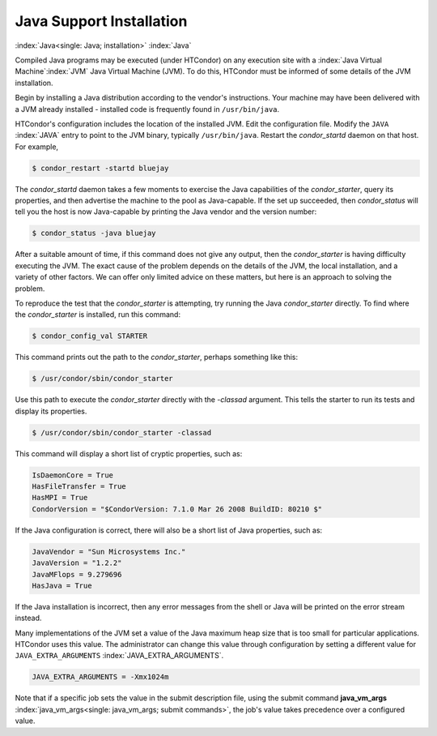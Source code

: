 Java Support Installation
=========================

:index:`Java<single: Java; installation>` :index:`Java`

Compiled Java programs may be executed (under HTCondor) on any execution
site with a :index:`Java Virtual Machine`\ :index:`JVM`
Java Virtual Machine (JVM). To do this, HTCondor must be informed of
some details of the JVM installation.

Begin by installing a Java distribution according to the vendor's
instructions. Your machine may have been delivered with a JVM already
installed - installed code is frequently found in ``/usr/bin/java``.

HTCondor's configuration includes the location of the installed JVM.
Edit the configuration file. Modify the ``JAVA`` :index:`JAVA`
entry to point to the JVM binary, typically ``/usr/bin/java``. Restart
the *condor_startd* daemon on that host. For example,

.. code-block:: console

    $ condor_restart -startd bluejay

The *condor_startd* daemon takes a few moments to exercise the Java
capabilities of the *condor_starter*, query its properties, and then
advertise the machine to the pool as Java-capable. If the set up
succeeded, then *condor_status* will tell you the host is now
Java-capable by printing the Java vendor and the version number:

.. code-block:: console

    $ condor_status -java bluejay

After a suitable amount of time, if this command does not give any
output, then the *condor_starter* is having difficulty executing the
JVM. The exact cause of the problem depends on the details of the JVM,
the local installation, and a variety of other factors. We can offer
only limited advice on these matters, but here is an approach to solving
the problem.

To reproduce the test that the *condor_starter* is attempting, try
running the Java *condor_starter* directly. To find where the
*condor_starter* is installed, run this command:

.. code-block:: console

    $ condor_config_val STARTER

This command prints out the path to the *condor_starter*, perhaps
something like this:

.. code-block:: console

    $ /usr/condor/sbin/condor_starter

Use this path to execute the *condor_starter* directly with the
*-classad* argument. This tells the starter to run its tests and display
its properties.

.. code-block:: console

    $ /usr/condor/sbin/condor_starter -classad

This command will display a short list of cryptic properties, such as:

.. code-block:: condor-classad

    IsDaemonCore = True
    HasFileTransfer = True
    HasMPI = True
    CondorVersion = "$CondorVersion: 7.1.0 Mar 26 2008 BuildID: 80210 $"

If the Java configuration is correct, there will also be a short list of
Java properties, such as:

.. code-block:: condor-classad

    JavaVendor = "Sun Microsystems Inc."
    JavaVersion = "1.2.2"
    JavaMFlops = 9.279696
    HasJava = True

If the Java installation is incorrect, then any error messages from the
shell or Java will be printed on the error stream instead.

Many implementations of the JVM set a value of the Java maximum heap
size that is too small for particular applications. HTCondor uses this
value. The administrator can change this value through configuration by
setting a different value for ``JAVA_EXTRA_ARGUMENTS``
:index:`JAVA_EXTRA_ARGUMENTS`.

.. code-block:: condor-config

    JAVA_EXTRA_ARGUMENTS = -Xmx1024m

Note that if a specific job sets the value in the submit description
file, using the submit command
**java_vm_args** :index:`java_vm_args<single: java_vm_args; submit commands>`, the
job's value takes precedence over a configured value.



